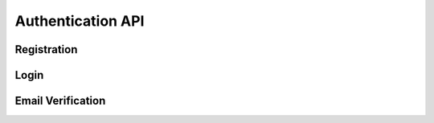 Authentication API
=================

Registration
-----------

.. http:post:: /api/auth/register

   Register a new user.

   **Request body:**

   .. sourcecode:: json

      {
        "email": "user@example.com",
        "password": "password123",
        "full_name": "John Doe"
      }

   **Response:**

   .. sourcecode:: json

      {
        "message": "User registered successfully. Please check your email for verification."
      }

   :statuscode 201: User registered successfully
   :statuscode 400: Invalid input data
   :statuscode 409: Email already registered

Login
-----

.. http:post:: /api/auth/login

   Login with email and password.

   **Request body:**

   .. sourcecode:: json

      {
        "username": "user@example.com",
        "password": "password123"
      }

   **Response:**

   .. sourcecode:: json

      {
        "access_token": "eyJ0eXAiOiJKV1QiLCJhbGciOiJIUzI1NiJ9...",
        "token_type": "bearer"
      }

   :statuscode 200: Login successful
   :statuscode 401: Invalid credentials

Email Verification
----------------

.. http:get:: /api/auth/verify/{token}

   Verify user's email address.

   **Parameters:**

   - ``token`` (string) - Verification token received via email

   **Response:**

   .. sourcecode:: json

      {
        "message": "Email verified successfully"
      }

   :statuscode 200: Email verified successfully
   :statuscode 400: Invalid or expired token 